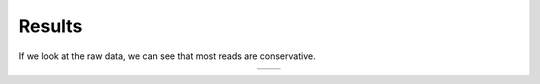 =======
Results
=======

If we look at the raw data, we can see that most reads are conservative.

.. table::
   :align: center
   :widths: auto

   +---------------------------------------------+---------------------------------------------+
   | .. image:: ../_static/F5_forward.png        | .. image:: ../_static/F5_forward_paired.png |
   +---------------------------------------------+---------------------------------------------+